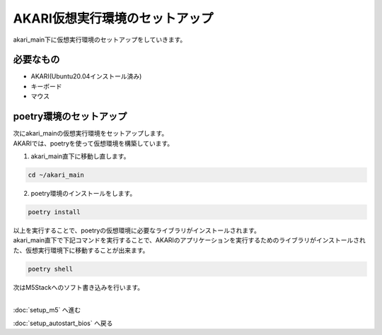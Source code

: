 ***********
AKARI仮想実行環境のセットアップ
***********

akari_main下に仮想実行環境のセットアップをしていきます。

=============================
必要なもの
=============================

* AKARI(Ubuntu20.04インストール済み)
* キーボード
* マウス

====================================================
poetry環境のセットアップ
====================================================

| 次にakari_mainの仮想実行環境をセットアップします。
| AKARIでは、poetryを使って仮想環境を構築しています。

1. akari_main直下に移動し直します。

.. code-block:: bash

   cd ~/akari_main

2. poetry環境のインストールをします。

.. code-block:: bash

   poetry install

| 以上を実行することで、poetryの仮想環境に必要なライブラリがインストールされます。
| akari_main直下で下記コマンドを実行することで、AKARIのアプリケーションを実行するためのライブラリがインストールされた、仮想実行環境下に移動することが出来ます。

.. code-block:: bash

   poetry shell

| 次はM5Stackへのソフト書き込みを行います。
|

:doc:`setup_m5` へ進む

:doc:`setup_autostart_bios` へ戻る

